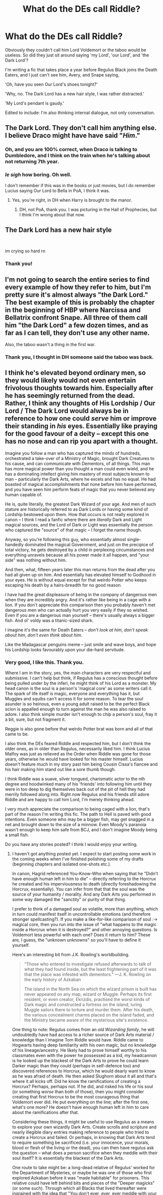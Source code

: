 #+TITLE: What do the DEs call Riddle?

* What do the DEs call Riddle?
:PROPERTIES:
:Author: GitPuk
:Score: 6
:DateUnix: 1613188034.0
:DateShort: 2021-Feb-13
:FlairText: Discussion
:END:
Obviously they couldn't call him Lord Voldemort or the taboo would be useless. So did they just sit around saying 'my Lord', 'our Lord', and 'the Dark Lord'?

I'm writing a fic that takes place a year before Regulus Black joins the Death Eaters, and I just can't see him, Avery, and Snape saying,

'Oh, have you seen Our Lord's shoes tonight?'

'Why, no. The Dark Lord has a new hair style, I was rather distracted.'

'My Lord's pendant is gaudy.'

Edited to include: I'm also thinking internal dialogue, not only conversation.


** The Dark Lord. They don't call him anything else. I believe Draco might have have said "/Him/."
:PROPERTIES:
:Author: Ash_Lestrange
:Score: 14
:DateUnix: 1613192194.0
:DateShort: 2021-Feb-13
:END:

*** Oh, and you are 100% correct, when Draco is talking to Dumbledore, and I think on the train when he's talking about not returning 7th year.
:PROPERTIES:
:Author: GitPuk
:Score: 3
:DateUnix: 1613192993.0
:DateShort: 2021-Feb-13
:END:


*** /le sigh/ how boring. Oh well.

I don't remember if this was in the books or just movies, but I do remember Lucius saying Our Lord to Bella in PoA, I think it was.
:PROPERTIES:
:Author: GitPuk
:Score: 1
:DateUnix: 1613192587.0
:DateShort: 2021-Feb-13
:END:

**** Yes, you're right, in DH when Harry is brought to the manor.
:PROPERTIES:
:Author: Ash_Lestrange
:Score: 3
:DateUnix: 1613192763.0
:DateShort: 2021-Feb-13
:END:

***** DH, not PoA, thank you. I was picturing in the Hall of Prophecies, but I think I'm wrong about that now.
:PROPERTIES:
:Author: GitPuk
:Score: 1
:DateUnix: 1613192892.0
:DateShort: 2021-Feb-13
:END:


** The Dark Lord has a new hair style

​

im crying so hard rn
:PROPERTIES:
:Author: porkchop123w
:Score: 7
:DateUnix: 1613194775.0
:DateShort: 2021-Feb-13
:END:

*** Thank you!
:PROPERTIES:
:Author: GitPuk
:Score: 1
:DateUnix: 1613194966.0
:DateShort: 2021-Feb-13
:END:


** I'm not going to search the entire series to find every example of how they refer to him, but I'm pretty sure it's almost always "the Dark Lord." The best example of this is probably the chapter in the beginning of HBP where Narcissa and Bellatrix confront Snape. All three of them call him "the Dark Lord" a few dozen times, and as far as I can tell, they don't use any other name.

Also, the taboo wasn't a thing in the first war.
:PROPERTIES:
:Author: TheLetterJ0
:Score: 5
:DateUnix: 1613193175.0
:DateShort: 2021-Feb-13
:END:

*** Thank you, I thought in DH someone said the taboo was back.
:PROPERTIES:
:Author: GitPuk
:Score: 1
:DateUnix: 1613193481.0
:DateShort: 2021-Feb-13
:END:


** I think he's elevated beyond ordinary men, so they would likely would not even entertain frivolous thoughts towards him. Especially after he has seemingly returned from the dead. Rather, I think any thoughts of His Lordship / Our Lord / The Dark Lord would always be in reference to how one could /serve/ him or improve their standing in /his/ eyes. Essentially like praying for the good favour of a deity -- except this one has no nose and can rip you apart with a thought.

Imagine you follow a man who has captured the minds of hundreds, orchestrated a take-over of a Ministry of Magic, brought Dark Creatures to his cause, and can communicate with Dementors, of all things. This man has more magical power than you thought a man could even wield, and he has a dominating intellect giving him mastery of most subjects known to man -- particularly the Dark Arts, where he excels and has no equal. He had boasted of magical accomplishments that none before him have performed, and you have seen him perform feats of magic that you never believed any human capable of.

He is, quite literally, the greatest Dark Wizard of your age. And men of such stature are historically referred to as Dark Lords or having some kind of Lordship bestowed upon them. How that occurs is not really explored in canon -- I think I read a fanfic where there are /literally/ Dark and Light magical sources, and the Lord of Dark or Light was essentially the person who captured the "source" of that magic -- I forget the name though.

Anyway, so you're following this guy, who essentially almost single-handedly dominated the magical Government, and just on the precipice of total victory, he gets destroyed by a child in perplexing circumstances and everything unravels because all his power made it all happen, and "your side" was nothing without him.

And then, what, fifteen years later this man returns from the dead after you had all given up on him. And essentially has elevated himself to Godhood in your eyes. He is without equal except for that weirdo Potter who keeps escaping his death by a hairs-breadth for no good reason.

I have had the great displeasure of being in the company of dangerous men when they are incredibly angry. And it's rather like being in a cage with a lion. If you don't appreciate this comparison then you probably haven't met dangerous men who can actually hurt you very easily if they so wished. Even if you are a dangerous man yourself -- there's usually always a bigger fish. And ol' voldy was a titanic-sized shark.

I imagine it's the same for Death Eaters -- /don't look at him, don't speak about him, don't even think about him/.

Like the Madagascar penguins meme -- just smile and wave boys, and hope his Lordship looks favourably upon your die-hard servitude.
:PROPERTIES:
:Author: killer_quill
:Score: 3
:DateUnix: 1613271262.0
:DateShort: 2021-Feb-14
:END:

*** Very good, I like this. Thank you.

Where I am in the story, yes, the main characters are very respectful and submissive. I can't help but think, if Regulus has a conscious thought before being pulled under by the inferi, he might think of his Lord as a monster. My head canon is the soul is a person's 'magical core' as some writers call it. The spark of life itself is magic, everyone and everything has it, but Muggles and squibs can't access it for some reason. To tear the soul asunder is so heinous, even a young adult raised to be the perfect Black scion is appalled enough to turn against the man he was also raised to adore. I also think simple murder isn't enough to chip a person's soul, fray it a bit, sure, but not fragment it.

Reggie is also gone before that weirdo Potter brat was born and all of that came to be.

I also think the DEs feared Riddle and respected him, but I don't think the older ones, as in older than Regulus, necessarily liked him. I think Lucius Malfoy was just as relieved as the Order when Riddle was gone for those years, otherwise he would have looked for his master himself. Lucius doesn't feature much in my story past him being Cousin Cissa's fiancee and his hair making him stand out like a sore thumb though.

I think Riddle was a suave, silver tongued, charismatic actor to the nth degree and hoodwinked many of his 'friends' into following him until they were in too deep to dig themselves back out of the pit of hell they had merrily followed along into. Right now Regulus and his friends still adore Riddle and are happy to call him Lord, I'm merely thinking ahead.

I very much appreciate the comparison to being caged with a lion, that's part of the reason I'm writing this fic. The path to Hell is paved with good intentions. Even someone who may be a bigger fish, may get snagged in a net and brought down to the size of a minnow. Even Moody's paranoia wasn't enough to keep him safe from BCJ, and I don't imagine Moody being a small fish.

Do you have any stories posted? I think I would enjoy your writing.
:PROPERTIES:
:Author: GitPuk
:Score: 1
:DateUnix: 1613273777.0
:DateShort: 2021-Feb-14
:END:

**** I haven't got anything posted yet. I expect to start posting some work in the coming weeks when I've finished polishing some of my drafts (beginning chapters and isolated one-shots etc.).

In canon, Hagrid referenced You-Know-Who when saying that he "Didn't have enough human left in him to die" -- directly referring to the Horcrux he created and his imperviousness to death (directly foreshadowing the Horcrux, essentially). You can infer from that that the soul was the source of your humanity / morality. And any Dark Arts you performed in some way damaged the "sanctity" or purity of that thing.

I prefer to think of a damaged soul as volatile, more than anything, which in turn could manifest itself in uncontrollable emotions (and therefore stronger spellcasting?). If you make a like-for-like comparison of soul :-> magical core, then you run into the issue of "what happens to the magic inside a Horcrux when it is destroyed?" and other annoying questions. Is Voldemort less powerful with each one? Does it return to him? These are, I guess, the "unknown unknowns" so you'll have to define it yourself.

Here's an interesting bit from J.K. Rowling's worldbuilding.

#+begin_quote
  "Those who entered to investigate refused afterwards to talk of what they had found inside, but the least frightening part of it was that the place was infested with dementors." ---J. K. Rowling on the early history of Azkaban

  The island in the North Sea on which the wizard prison is built has never appeared on any map, wizard or Muggle. Perhaps its first resident, or even creator, Ekrizdis, practised the worst kinds of Dark magic and constructed a fortress on the island, luring Muggle sailors there to torture and murder them. After his death, the various concealment charms placed on the island faded, and the Ministry became aware of the mysterious site's existence.
#+end_quote

One thing to note: Regulus comes from an /old Wizarding family/, he will undoubtedly have had access to a richer source of Dark Arts material / knowledge than I imagine Tom Riddle would have. Riddle came to Hogwarts having deep familiarity with his own magic, but no knowledge of his lineage/ancestry. He likely had to prove himself worthy to his classmates even with the power he possessed as a kid, my headcannon is he looked up the blackest of the Dark Arts to prove he could learn Darker magic than they could (perhaps in self-defence too) and discovered references to Horcrux, which he would dearly want to know as he was afraid of death. He then asked Slughorn about it all and that's where it all kicks off. Did he know the ramifications of creating a Horcrux? Perhaps, perhaps not. If he did, and risked his life or his soul (or something /worse/ than both of those), then you might consider creating that first Horcrux to be the most courageous thing that Voldemort ever did. He put everything on the line; after the first one, what's one more? He doesn't have enough human left in him to care about the ramifications after that.

Considering these things, it might be useful to use Regulus as a means to explore your own wizardly Dark Arts. Create scrolls and scripture and nearly illegible diary entries making reference to people who tried to create a Horcrux and failed. Or perhaps, in knowing that Dark Arts tend to require something be sacrificed (i.e. your innocence, your morals, blood or flesh of the living or the dead), you can then have regulus ask the question -- what does a person sacrifice when they meddle with their soul itself? It is essentially the blackest of the Dark Arts.

One route to take might be: a long-dead relative of Regulus' worked for the Department of Mysteries, or maybe he was one of those who first explored Azkaban before it was "made habitable" for prisoners. This relative could have left behind bits and pieces of the "Deeper magicks" (or some such). Through which all Blacks that lived thereafter were ingrained with the idea that "You don't ever, ever, ever meddle with your soul. Woe unto anyone who does (and so forth)."

You get the gist. In short: there's some Dark Arts that a Dark Wizard wouldn't ever touch. Regulus grew up knowing this, which makes the Dark Lord's actions deeply offensive to him once he discovered the truth.

Anyway, it's fun material to play around in. Good luck with your story.
:PROPERTIES:
:Author: killer_quill
:Score: 2
:DateUnix: 1613286602.0
:DateShort: 2021-Feb-14
:END:

***** Thank you, and please let me know when you post.

I don't equate the soul as being like-for-like to a magical core because that would be something /only/ wizards have and I see life itself as a type of magic. I see it as the soul is where the magic originates from, but magic itself is just energy like qi that can be manipulated with physics... quantum physics, but still physics and focus. Different foci makes the magic different. I highly doubt I'll be able to explain it well right now, as it's 2:30 and I've been wanting to sleep for over 2 hours, but I can't, so I write.
:PROPERTIES:
:Author: GitPuk
:Score: 1
:DateUnix: 1613288273.0
:DateShort: 2021-Feb-14
:END:


** The Dark Lord is pretty much the only way they address him in third person in the books.
:PROPERTIES:
:Author: I_love_DPs
:Score: 2
:DateUnix: 1613192418.0
:DateShort: 2021-Feb-13
:END:

*** So much potential wasted. Another commenter mentioned Draco saying "Him". I remember that too, in HBP.
:PROPERTIES:
:Author: GitPuk
:Score: 2
:DateUnix: 1613192738.0
:DateShort: 2021-Feb-13
:END:


** I don't think they ever refer to him as "Voldemort" or even "Lord Voldemort". When speaking directly to him, it's often just "My Lord", i.e.:

#+begin_quote
  ‘There is a little more in the bottle, my Lord, if you are still hungry.'
#+end_quote

-Wormtail in /Harry Potter and the Goblet of Fire/, chapter 1.

Then there's the extravagant, brown-nosing way Wormtail also referred to Voldemort in that chapter:

#+begin_quote
  ‘Your Lordship is still determined, then?' Wormtail said quietly.
#+end_quote

When referring to Voldemort while speaking to others, the Death Eaters and supporters often end up using "the Dark Lord", e.g.:

#+begin_quote
  ‘Cissy, you must not do this, you can't trust him --'

  ‘The Dark Lord trusts him, doesn't he?'

  ‘The Dark Lord is ... I believe ... mistaken,' Bella panted, and her eyes gleamed momentarily under her hood as she looked around to check that they were indeed alone. ‘In any case, we were told not to speak of the plan to anyone. This is a betrayal of the Dark Lord's --'
#+end_quote

-/Harry Potter and the Half-Blood Prince/, chapter 2.

Or they might just use a pronoun, i.e.:

#+begin_quote
  ‘Thought I might be late,' said Yaxley, his blunt features sliding in and out of sight as the branches of overhanging trees broke the moonlight. ‘It was a little trickier than I expected. But I hope he will be satisfied. You sound confident that your reception will be good?'
#+end_quote

-/Harry Potter and the Deathly Hallows/, chapter 1. (The 'he' refers to Voldemort.)

There are other examples as well, such as Draco using a pronoun ("him") in book six.
:PROPERTIES:
:Author: Vg65
:Score: 2
:DateUnix: 1613256163.0
:DateShort: 2021-Feb-14
:END:

*** Look at you, going above and beyond for me! Thank you! The rest of us has been going based on our memory of canon. I've been capitalising He and Him when Regulus speaks about him, but I may stop now. Why would Reggie turn it into a proper noun if Yaxely doesn't? Still, I think when Reg realises about the Horcrux, he'll /mentally/ refer to Him as something a little less... respectful.
:PROPERTIES:
:Author: GitPuk
:Score: 2
:DateUnix: 1613256790.0
:DateShort: 2021-Feb-14
:END:
